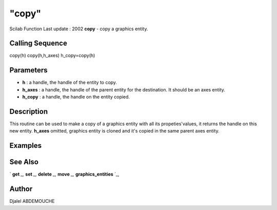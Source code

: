 ====
"copy"
====

Scilab Function Last update : 2002
**copy** - copy a graphics entity.



Calling Sequence
~~~~~~~~~~~~~~~~

copy(h)
copy(h,h_axes)
h_copy=copy(h)




Parameters
~~~~~~~~~~


+ **h** : a handle, the handle of the entity to copy.
+ **h_axes** : a handle, the handle of the parent entity for the
  destination. It should be an axes entity.
+ **h_copy** : a handle, the handle on the entity copied.




Description
~~~~~~~~~~~

This routine can be used to make a copy of a graphics entity with all
its propeties'values, it returns the handle on this new entity.
**h_axes** omitted, graphics entity is cloned and it's copied in the
same parent axes entity.



Examples
~~~~~~~~


::

    
    
    
    
     
      




See Also
~~~~~~~~

` **get** `_,` **set** `_,` **delete** `_,` **move** `_,`
**graphics_entities** `_,



Author
~~~~~~

Djalel ABDEMOUCHE

.. _
      : ://./graphics/graphics_entities.htm
.. _
      : ://./graphics/set.htm
.. _
      : ://./graphics/move.htm
.. _
      : ://./graphics/get.htm
.. _
      : ://./graphics/delete.htm


